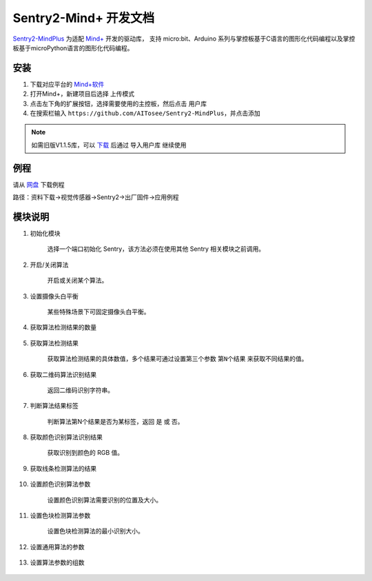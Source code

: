 .. _chapter_mindplus_index:

Sentry2-Mind+ 开发文档
=======================

`Sentry2-MindPlus <https://github.com/AITosee/Sentry2-MindPlus>`_ 为适配 `Mind+ <http://mindplus.cc/>`_ 开发的驱动库，
支持 micro:bit、Arduino 系列与掌控板基于C语言的图形化代码编程以及掌控板基于microPython语言的图形化代码编程。

安装
----

1. 下载对应平台的 `Mind+软件 <http://mindplus.cc/download.html>`_
2. 打开Mind+，新建项目后选择 ``上传模式``
3. 点击左下角的扩展按钮，选择需要使用的主控板，然后点击 ``用户库``
4. 在搜索栏输入 ``https://github.com/AITosee/Sentry2-MindPlus``，并点击添加

.. note::
    如需旧版V1.1.5库，可以 `下载 <https://github.com/AITosee/Sentry2-MindPlus/archive/refs/tags/v1.1.5.zip>`_
    后通过 ``导入用户库`` 继续使用

例程
----

请从 `网盘 <https://pan.baidu.com/s/1Ur39pkhnL8yznRqGbX2tkA?pwd=1022>`_ 下载例程

路径：资料下载->视觉传感器->Sentry2->出厂固件->应用例程

模块说明
--------

1. 初始化模块

    选择一个端口初始化 Sentry，该方法必须在使用其他 Sentry 相关模块之前调用。

    .. image:: images/mindplus_sentry_init.png

2. 开启/关闭算法

    开启或关闭某个算法。

    .. image:: images/mindplus_sentry_set_vision_status.png

3. 设置摄像头白平衡

    某些特殊场景下可固定摄像头白平衡。

    .. image:: images/mindplus_sentry_set_camera_awb.png

4. 获取算法检测结果的数量

    .. image:: images/mindplus_sentry_get_result_num.png

5. 获取算法检测结果

    获取算法检测结果的具体数值，多个结果可通过设置第三个参数 ``第N个结果`` 来获取不同结果的值。

    .. image:: images/mindplus_sentry_get_value.png

6. 获取二维码算法识别结果

    返回二维码识别字符串。

    .. image:: images/mindplus_sentry_get_qrcode_value.png

7. 判断算法结果标签

    判断算法第N个结果是否为某标签，返回 ``是`` 或 ``否``。

    .. image:: images/mindplus_sentry_is_label.png

8. 获取颜色识别算法识别结果

    获取识别到颜色的 RGB 值。

    .. image:: images/mindplus_sentry_get_color.png

9. 获取线条检测算法的结果

    .. image:: images/mindplus_sentry_get_line.png

10. 设置颜色识别算法参数

        设置颜色识别算法需要识别的位置及大小。

        .. image:: images/mindplus_sentry_set_color_param.png

11. 设置色块检测算法参数

        设置色块检测算法的最小识别大小。

        .. image:: images/mindplus_sentry_set_blob_param.png

12. 设置通用算法的参数

        .. image:: images/mindplus_sentry_set_param.png

13. 设置算法参数的组数

        .. image:: images/mindplus_sentry_set_param_num.png
